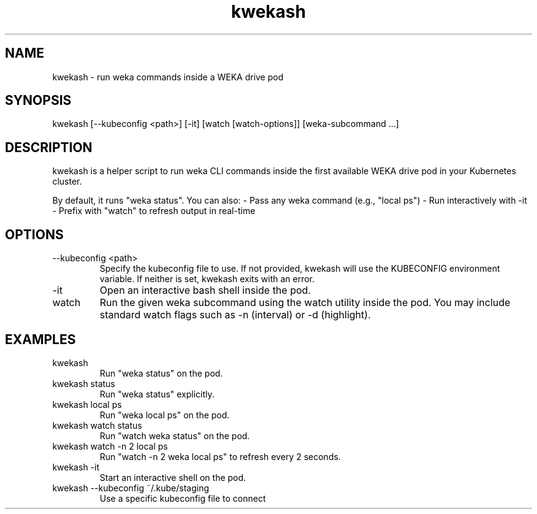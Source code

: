 .TH kwekash 1 "April 2025" "kwekash 1.2" "User Commands"
.SH NAME
kwekash \- run weka commands inside a WEKA drive pod

.SH SYNOPSIS
kwekash [--kubeconfig <path>] [-it] [watch [watch-options]] [weka-subcommand ...]

.SH DESCRIPTION
kwekash is a helper script to run weka CLI commands inside the first available
WEKA drive pod in your Kubernetes cluster.

By default, it runs "weka status". You can also:
- Pass any weka command (e.g., "local ps")
- Run interactively with -it
- Prefix with "watch" to refresh output in real-time

.SH OPTIONS
.TP
--kubeconfig <path>
Specify the kubeconfig file to use. If not provided, kwekash will use the
KUBECONFIG environment variable. If neither is set, kwekash exits with an error.

.TP
-it
Open an interactive bash shell inside the pod.

.TP
watch
Run the given weka subcommand using the watch utility inside the pod.
You may include standard watch flags such as -n (interval) or -d (highlight).

.SH EXAMPLES
.TP
kwekash
Run "weka status" on the pod.

.TP
kwekash status
Run "weka status" explicitly.

.TP
kwekash local ps
Run "weka local ps" on the pod.

.TP
kwekash watch status
Run "watch weka status" on the pod.

.TP
kwekash watch -n 2 local ps
Run "watch -n 2 weka local ps" to refresh every 2 seconds.

.TP
kwekash -it
Start an interactive shell on the pod.

.TP
kwekash --kubeconfig ~/.kube/staging
Use a specific kubeconfig file to connect
